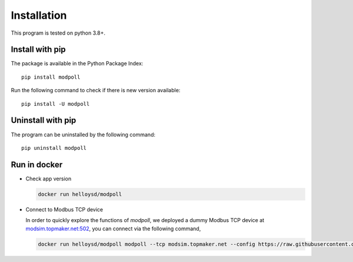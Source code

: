 Installation
============

This program is tested on python 3.8+.

Install with pip
-----------------

The package is available in the Python Package Index::

    pip install modpoll

Run the following command to check if there is new version available::

    pip install -U modpoll


Uninstall with pip
-------------------

The program can be uninstalled by the following command::

    pip uninstall modpoll


Run in docker
-------------------------------------

- Check app version

  .. code-block:: shell

    docker run helloysd/modpoll


- Connect to Modbus TCP device

  In order to quickly explore the functions of *modpoll*, we deployed a dummy Modbus TCP device at `<modsim.topmaker.net:502>`_, you can connect via the following command, 

  .. code-block:: shell

    docker run helloysd/modpoll modpoll --tcp modsim.topmaker.net --config https://raw.githubusercontent.com/gavinying/modpoll/master/examples/modsim.csv
